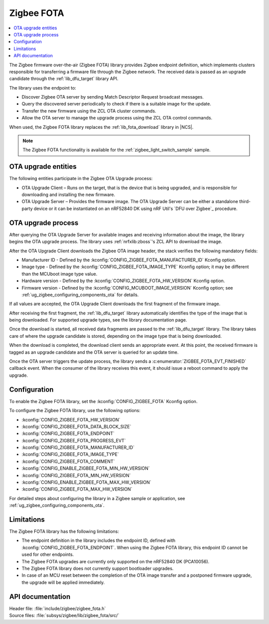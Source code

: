 .. _lib_zigbee_fota:

Zigbee FOTA
###########

.. contents::
   :local:
   :depth: 2

The Zigbee firmware over-the-air (Zigbee FOTA) library provides Zigbee endpoint definition, which implements clusters responsible for transferring a firmware file through the Zigbee network.
The received data is passed as an upgrade candidate through the :ref:`lib_dfu_target` library API.

The library uses the endpoint to:

* Discover Zigbee OTA server by sending Match Descriptor Request broadcast messages.
* Query the discovered server periodically to check if there is a suitable image for the update.
* Transfer the new firmware using the ZCL OTA cluster commands.
* Allow the OTA server to manage the upgrade process using the ZCL OTA control commands.

When used, the Zigbee FOTA library replaces the :ref:`lib_fota_download` library in |NCS|.

.. note::
    The Zigbee FOTA functionality is available for the :ref:`zigbee_light_switch_sample` sample.

OTA upgrade entities
********************

The following entities participate in the Zigbee OTA Upgrade process:

* OTA Upgrade Client – Runs on the target, that is the device that is being upgraded, and is responsible for downloading and installing the new firmware.
* OTA Upgrade Server – Provides the firmware image.
  The OTA Upgrade Server can be either a standalone third-party device or it can be instantiated on an nRF52840 DK using nRF Util's `DFU over Zigbee`_ procedure.

OTA upgrade process
*******************

After querying the OTA Upgrade Server for available images and receiving information about the image, the library begins the OTA upgrade process.
The library uses :ref:`nrfxlib:zboss`'s ZCL API to download the image.

After the OTA Upgrade Client downloads the Zigbee OTA image header, the stack verifies the following mandatory fields:

* Manufacturer ID - Defined by the :kconfig:`CONFIG_ZIGBEE_FOTA_MANUFACTURER_ID` Kconfig option.
* Image type - Defined by the :kconfig:`CONFIG_ZIGBEE_FOTA_IMAGE_TYPE` Kconfig option; it may be different than the MCUboot image type value.
* Hardware version - Defined by the :kconfig:`CONFIG_ZIGBEE_FOTA_HW_VERSION` Kconfig option.
* Firmware version - Defined by the :kconfig:`CONFIG_MCUBOOT_IMAGE_VERSION` Kconfig option; see :ref:`ug_zigbee_configuring_components_ota` for details.

If all values are accepted, the OTA Upgrade Client downloads the first fragment of the firmware image.

After receiving the first fragment, the :ref:`lib_dfu_target` library automatically identifies the type of the image that is being downloaded.
For supported upgrade types, see the library documentation page.

Once the download is started, all received data fragments are passed to the :ref:`lib_dfu_target` library.
The library takes care of where the upgrade candidate is stored, depending on the image type that is being downloaded.

When the download is completed, the download client sends an appropriate event.
At this point, the received firmware is tagged as an upgrade candidate and the OTA server is queried for an update time.

Once the OTA server triggers the update process, the library sends a :c:enumerator:`ZIGBEE_FOTA_EVT_FINISHED` callback event.
When the consumer of the library receives this event, it should issue a reboot command to apply the upgrade.

.. _lib_zigbee_fota_options:

Configuration
*************

To enable the Zigbee FOTA library, set the :kconfig:`CONFIG_ZIGBEE_FOTA` Kconfig option.

To configure the Zigbee FOTA library, use the following options:

* :kconfig:`CONFIG_ZIGBEE_FOTA_HW_VERSION`
* :kconfig:`CONFIG_ZIGBEE_FOTA_DATA_BLOCK_SIZE`
* :kconfig:`CONFIG_ZIGBEE_FOTA_ENDPOINT`
* :kconfig:`CONFIG_ZIGBEE_FOTA_PROGRESS_EVT`
* :kconfig:`CONFIG_ZIGBEE_FOTA_MANUFACTURER_ID`
* :kconfig:`CONFIG_ZIGBEE_FOTA_IMAGE_TYPE`
* :kconfig:`CONFIG_ZIGBEE_FOTA_COMMENT`
* :kconfig:`CONFIG_ENABLE_ZIGBEE_FOTA_MIN_HW_VERSION`
* :kconfig:`CONFIG_ZIGBEE_FOTA_MIN_HW_VERSION`
* :kconfig:`CONFIG_ENABLE_ZIGBEE_FOTA_MAX_HW_VERSION`
* :kconfig:`CONFIG_ZIGBEE_FOTA_MAX_HW_VERSION`

For detailed steps about configuring the library in a Zigbee sample or application, see :ref:`ug_zigbee_configuring_components_ota`.

Limitations
***********

The Zigbee FOTA library has the following limitations:

* The endpoint definition in the library includes the endpoint ID, defined with :kconfig:`CONFIG_ZIGBEE_FOTA_ENDPOINT`.
  When using the Zigbee FOTA library, this endpoint ID cannot be used for other endpoints.
* The Zigbee FOTA upgrades are currently only supported on the nRF52840 DK (PCA10056).
* The Zigbee FOTA library does not currently support bootloader upgrades.
* In case of an MCU reset between the completion of the OTA image transfer and a postponed firmware upgrade, the upgrade will be applied immediately.

API documentation
*****************

| Header file: :file:`include/zigbee/zigbee_fota.h`
| Source files: :file:`subsys/zigbee/lib/zigbee_fota/src/`

.. doxygengroup:: zigbee_fota
   :project: nrf
   :members:
